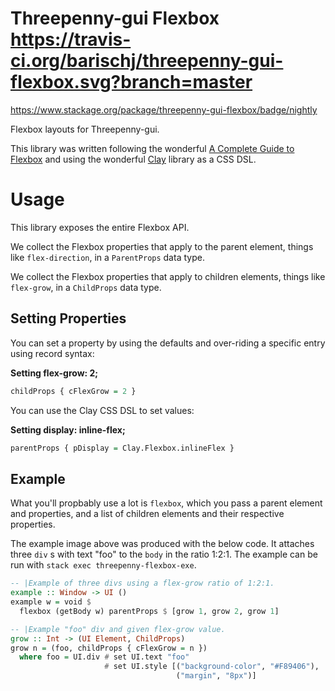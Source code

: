 * Threepenny-gui Flexbox [[https://travis-ci.org/barischj/threepenny-gui-flexbox.svg?branch=master]]
  [[https://img.shields.io/hackage/v/threepenny-gui-flexbox.svg]]
  [[https://www.stackage.org/package/threepenny-gui-flexbox/badge/nightly]]

  Flexbox layouts for Threepenny-gui.

  This library was written following the wonderful
  [[https://css-tricks.com/snippets/css/a-guide-to-flexbox][A Complete Guide to
  Flexbox]] and using the wonderful
  [[https://hackage.haskell.org/package/clay][Clay]] library as a CSS DSL.

   [[./example.png]]

* Usage

  This library exposes the entire Flexbox API.

  We collect the Flexbox properties that apply to the parent element, things
  like ~flex-direction~, in a ~ParentProps~ data type.

  We collect the Flexbox properties that apply to children elements, things like
  ~flex-grow~, in a ~ChildProps~ data type.

** Setting Properties

  You can set a property by using the defaults and over-riding a specific entry
  using record syntax:
  
  *Setting flex-grow: 2;*
  #+BEGIN_SRC Haskell
  childProps { cFlexGrow = 2 }
  #+END_SRC
  
  You can use the Clay CSS DSL to set values:
  
  *Setting display: inline-flex;*
  #+BEGIN_SRC Haskell
  parentProps { pDisplay = Clay.Flexbox.inlineFlex }
  #+END_SRC

** Example

  What you'll propbably use a lot is ~flexbox~, which you pass a parent
  element and properties, and a list of children elements and their respective
  properties.

  The example image above was produced with the below code. It attaches three
  ~div~ s with text "foo" to the ~body~ in the ratio 1:2:1. The example can be
  run with ~stack exec threepenny-flexbox-exe~.
  
  #+BEGIN_SRC Haskell
  -- |Example of three divs using a flex-grow ratio of 1:2:1.
  example :: Window -> UI ()
  example w = void $
    flexbox (getBody w) parentProps $ [grow 1, grow 2, grow 1]

  -- |Example "foo" div and given flex-grow value.
  grow :: Int -> (UI Element, ChildProps)
  grow n = (foo, childProps { cFlexGrow = n })
    where foo = UI.div # set UI.text "foo"
                       # set UI.style [("background-color", "#F89406"),
                                       ("margin", "8px")]
  #+END_SRC
